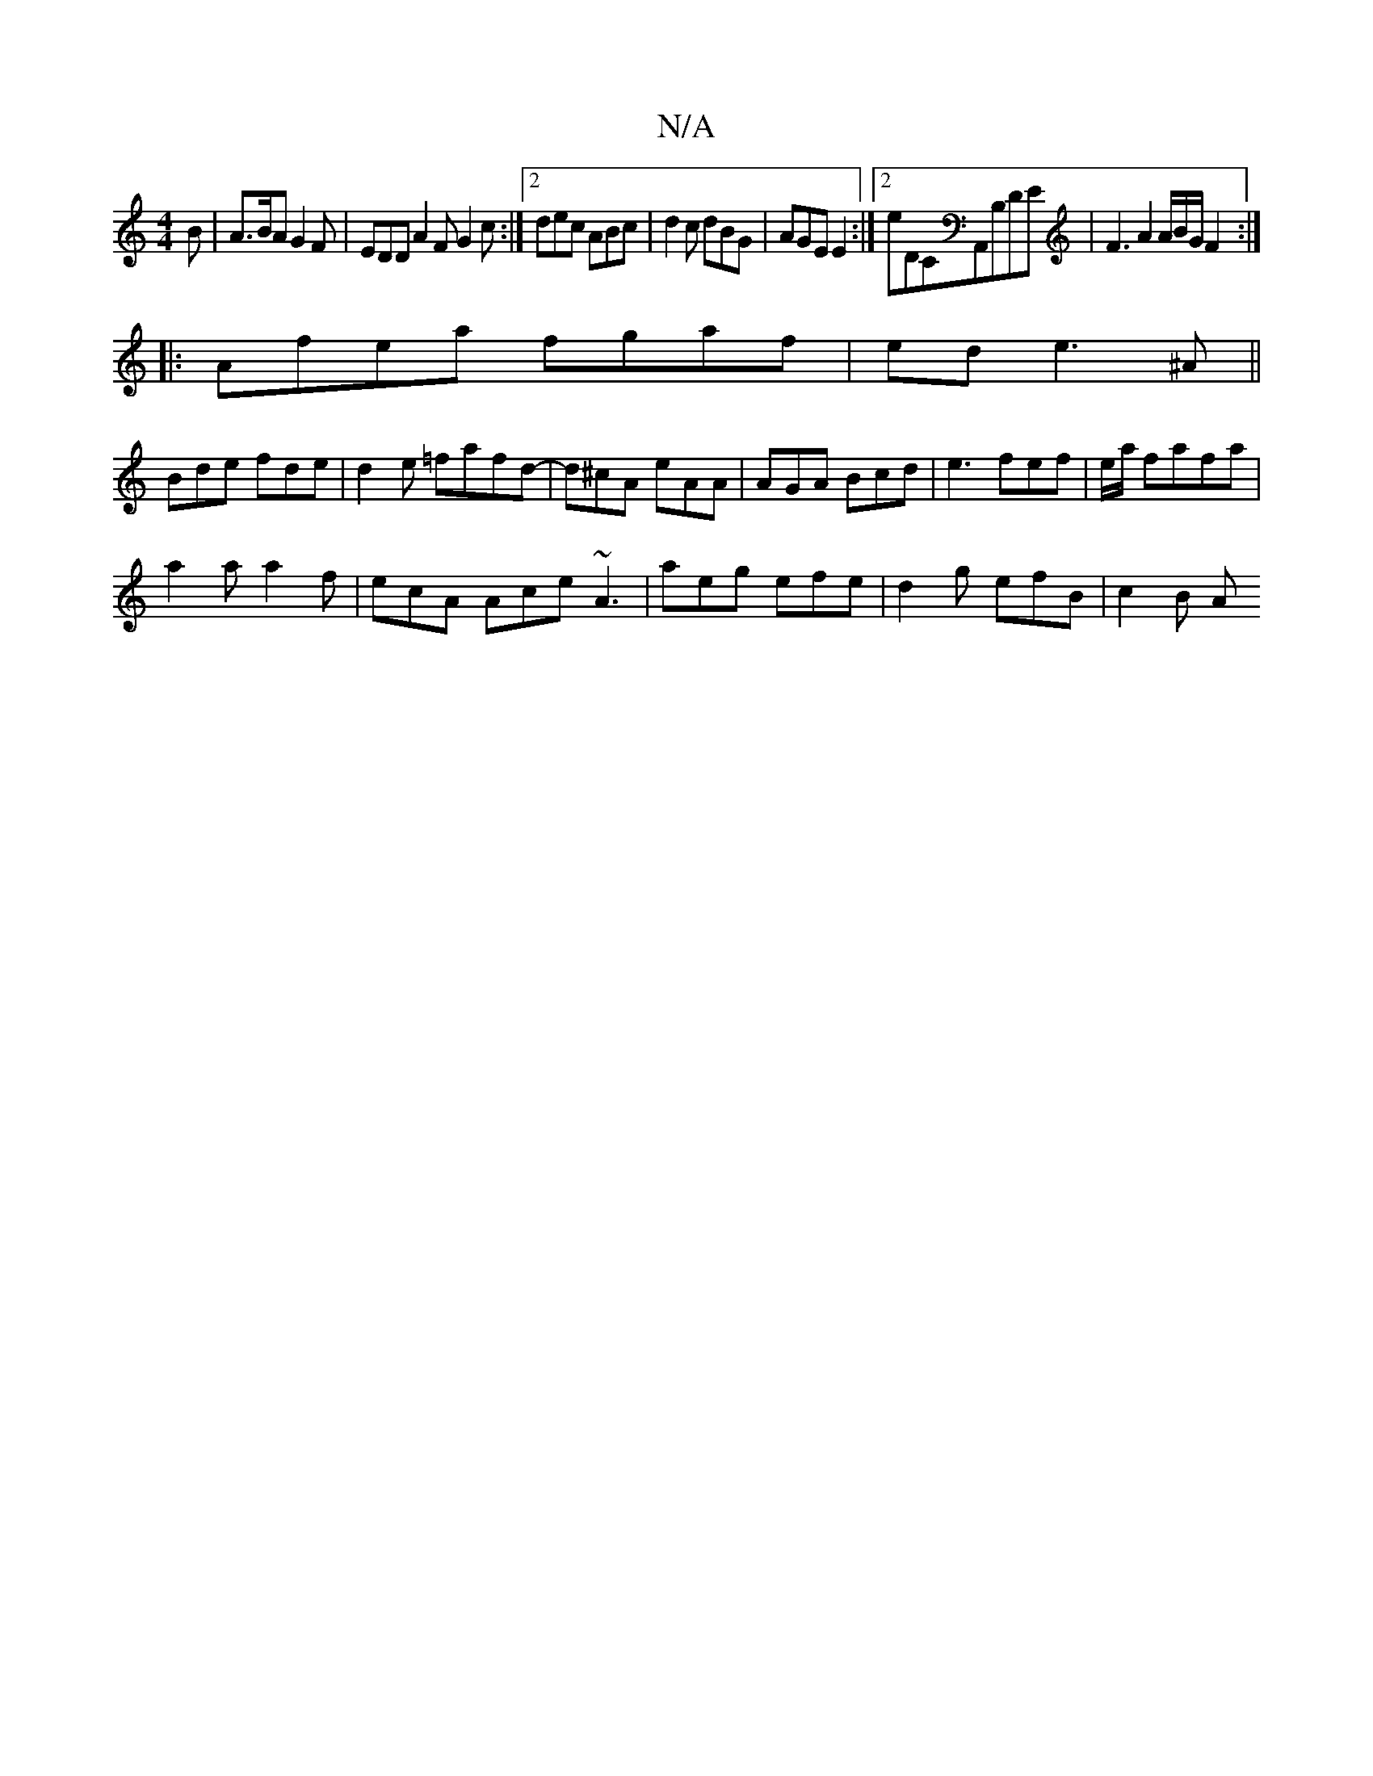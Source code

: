 X:1
T:N/A
M:4/4
R:N/A
K:Cmajor
B|A>BA G2F|EDD A2F G2c:|2 dec ABc|d2c dBG|AGE E2:|2 E'DCA,,B,DE |F3A2A/B/G/ F2:|
|:Afea fgaf |ede3^A||
Bde fde | d2e =fafd-|d^cA eAA|AGA Bcd|e3 fef|e/a/ fafa|
a2a a2f|ecA Ace ~A3|aeg efe|d2g efB|c2B A